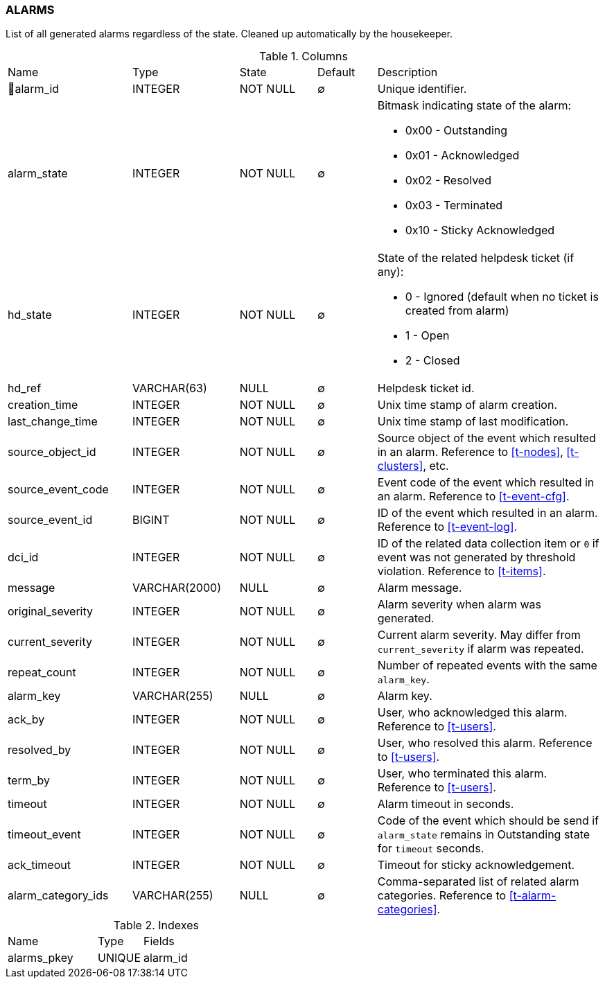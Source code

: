 [[t-alarms]]
=== ALARMS

List of all generated alarms regardless of the state.
Cleaned up automatically by the housekeeper.

.Columns
[cols="21,18,13,10,38a"]
|===
|Name|Type|State|Default|Description
|🔑alarm_id
|INTEGER
|NOT NULL
|∅
|Unique identifier.

|alarm_state
|INTEGER
|NOT NULL
|∅
|Bitmask indicating state of the alarm:

* 0x00 - Outstanding
* 0x01 - Acknowledged
* 0x02 - Resolved
* 0x03 - Terminated 
* 0x10 - Sticky Acknowledged

|hd_state
|INTEGER
|NOT NULL
|∅
|State of the related helpdesk ticket (if any):

* 0 - Ignored (default when no ticket is created from alarm)
* 1 - Open
* 2 - Closed

|hd_ref
|VARCHAR(63)
|NULL
|∅
|Helpdesk ticket id.

|creation_time
|INTEGER
|NOT NULL
|∅
|Unix time stamp of alarm creation.

|last_change_time
|INTEGER
|NOT NULL
|∅
|Unix time stamp of last modification.

|source_object_id
|INTEGER
|NOT NULL
|∅
|Source object of the event which resulted in an alarm. Reference to <<t-nodes>>, <<t-clusters>>, etc.

|source_event_code
|INTEGER
|NOT NULL
|∅
|Event code of the event which resulted in an alarm. Reference to <<t-event-cfg>>.

|source_event_id
|BIGINT
|NOT NULL
|∅
|ID of the event which resulted in an alarm. Reference to <<t-event-log>>.

|dci_id
|INTEGER
|NOT NULL
|∅
|ID of the related data collection item or `0` if event was not generated by threshold violation.
Reference to <<t-items>>.

|message
|VARCHAR(2000)
|NULL
|∅
|Alarm message.

|original_severity
|INTEGER
|NOT NULL
|∅
|Alarm severity when alarm was generated.

|current_severity
|INTEGER
|NOT NULL
|∅
|Current alarm severity. May differ from `current_severity` if alarm was repeated.

|repeat_count
|INTEGER
|NOT NULL
|∅
|Number of repeated events with the same `alarm_key`.

|alarm_key
|VARCHAR(255)
|NULL
|∅
|Alarm key.

|ack_by
|INTEGER
|NOT NULL
|∅
|User, who acknowledged this alarm. Reference to <<t-users>>.

|resolved_by
|INTEGER
|NOT NULL
|∅
|User, who resolved this alarm. Reference to <<t-users>>.

|term_by
|INTEGER
|NOT NULL
|∅
|User, who terminated this alarm. Reference to <<t-users>>.

|timeout
|INTEGER
|NOT NULL
|∅
|Alarm timeout in seconds.

|timeout_event
|INTEGER
|NOT NULL
|∅
|Code of the event which should be send if `alarm_state` remains in Outstanding state for `timeout` seconds.

|ack_timeout
|INTEGER
|NOT NULL
|∅
|Timeout for sticky acknowledgement.

|alarm_category_ids
|VARCHAR(255)
|NULL
|∅
|Comma-separated list of related alarm categories. Reference to <<t-alarm-categories>>.
|===

.Indexes
[cols="30,15,55a"]
|===
|Name|Type|Fields
|alarms_pkey
|UNIQUE
|alarm_id

|===
